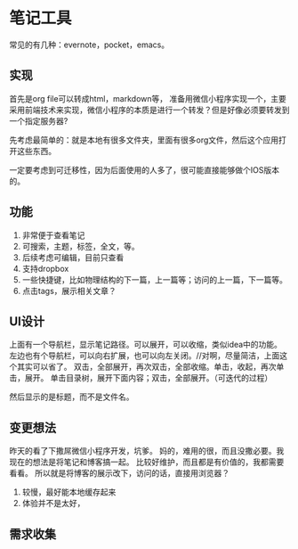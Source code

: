 * 笔记工具
  常见的有几种：evernote，pocket，emacs。

** 实现
   首先是org file可以转成html，markdown等，
   准备用微信小程序实现一个，主要采用前端技术来实现，微信小程序的本质是进行一个转发？但是好像必须要转发到一个指定服务器?

   先考虑最简单的：就是本地有很多文件夹，里面有很多org文件，然后这个应用打开这些东西。

   一定要考虑到可迁移性，因为后面使用的人多了，很可能直接能够做个IOS版本的。
** 功能
   1. 非常便于查看笔记
   2. 可搜索，主题，标签，全文，等。
   3. 后续考虑可编辑，目前只查看
   4. 支持dropbox
   5. 一些快捷键，比如物理结构的下一篇，上一篇等；访问的上一篇，下一篇等。
   6. 点击tags，展示相关文章？

** UI设计
   上面有一个导航栏，显示笔记路径。可以展开，可以收缩，类似idea中的功能。
   左边也有个导航栏，可以向右扩展，也可以向左关闭。//对啊，尽量简洁，上面这个其实可以省了。
   双击，全部展开，再次双击，全部收缩。单击，收起，再次单击，展开。
   单击目录树，展开下面内容；双击，全部展开。（可迭代的过程）

   然后显示的是标题，而不是文件名。


** 变更想法
   昨天的看了下撒屌微信小程序开发，坑爹。
   妈的，难用的很，而且没撒必要。我现在的想法是将笔记和博客搞一起。
   比较好维护，而且都是有价值的，我都需要看看。
   所以就是将博客的展示改下，访问的话，直接用浏览器？
   1. 较慢，最好能本地缓存起来
   2. 体验并不是太好，

** 需求收集
